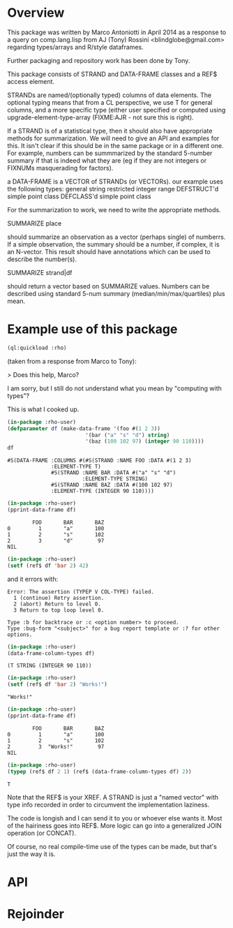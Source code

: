 * Overview

This package was written by Marco Antoniotti in April 2014 as a
response to a query on comp.lang.lisp from AJ (Tony) Rossini
<blindglobe@gmail.com> regarding types/arrays and R/style dataframes.

Further packaging and repository work has been done by Tony.

This package consists of STRAND and DATA-FRAME classes and a REF$
access element.  

STRANDs are named/(optionally typed) columns of data elements.  The
optional typing means that from a CL perspective, we use T for
general columns, and a more specific type (either user specified or
computed using upgrade-element-type-array (FIXME:AJR - not sure this
is right).

If a STRAND is of a statistical type, then it should also have
appropriate methods for summarization.  We will need to give an API
and examples for this.  It isn't clear if this should be in the same
package or in a different one.  For example, numbers can be
summmarized by the standard 5-number summary if that is indeed what
they are (eg if they are not integers or FIXNUMs masquerading for
factors).  


a DATA-FRAME is a VECTOR of STRANDs (or VECTORs).
our example uses the following types:
general
string
restricted integer range
DEFSTRUCT'd simple point class
DEFCLASS'd simple point class

For the summarization to work, we need to write the appropriate
methods.  

SUMMARIZE place

should summarize an observation as a vector (perhaps single)
of numberrs.  If a simple observation, the summary should be a number,
if complex, it is an N-vector. This result should have annotations
which can be used to describe the number(s).

SUMMARIZE strand|df  

should return a vector based on SUMMARIZE values.  Numbers can be
described using standard 5-num summary (median/min/max/quartiles) plus mean.

* Example use of this package

#+BEGIN_SRC lisp
  (ql:quickload :rho)
#+END_SRC

#+RESULTS:
: #<PACKAGE "RHO-USER">

(taken from a response from Marco to Tony):

> Does this help, Marco? 

I am sorry, but I still do not understand what you mean by "computing with types"? 

This is what I cooked up. 

#+BEGIN_SRC lisp
  (in-package :rho-user)
  (defparameter df (make-data-frame '(foo #(1 2 3)) 
                           '(bar ("a" "s" "d") string) 
                           '(baz (100 102 97) (integer 90 110))))
  df
#+END_SRC

#+RESULTS:
: #<DATA-FRAME [3] #<VAR FOO -> 1 2 3> #<VAR BAR [STRING] -> "a" "s" "d"> #<VAR BAZ [(INTEGER
:                                                                                     90
:                                                                                     110)] -> 100 102 97>>


#+BEGIN_EXAMPLE
#S(DATA-FRAME :COLUMNS #(#S(STRAND :NAME FOO :DATA #(1 2 3)
              :ELEMENT-TYPE T)
              #S(STRAND :NAME BAR :DATA #("a" "s" "d") 
                        :ELEMENT-TYPE STRING)
              #S(STRAND :NAME BAZ :DATA #(100 102 97)
              :ELEMENT-TYPE (INTEGER 90 110)))) 
#+END_EXAMPLE


#+BEGIN_SRC lisp
  (in-package :rho-user)
  (pprint-data-frame df) 
#+END_SRC

#+RESULTS:
: NIL

#+BEGIN_EXAMPLE
        FOO       BAR       BAZ 
0         1       "a"       100 
1         2       "s"       102 
2         3       "d"        97 
NIL 
#+END_EXAMPLE


#+BEGIN_SRC lisp
  (in-package :rho-user)
  (setf (ref$ df 'bar 2) 42) 
#+END_SRC

and it errors with:

#+BEGIN_EXAMPLE
Error: The assertion (TYPEP V COL-TYPE) failed. 
  1 (continue) Retry assertion. 
  2 (abort) Return to level 0. 
  3 Return to top loop level 0. 

Type :b for backtrace or :c <option number> to proceed. 
Type :bug-form "<subject>" for a bug report template or :? for other options. 
#+END_EXAMPLE


#+BEGIN_SRC lisp
(in-package :rho-user)
(data-frame-column-types df) 
#+END_SRC

#+RESULTS:
| T | STRING | (INTEGER 90 110) |

#+BEGIN_EXAMPLE 
(T STRING (INTEGER 90 110)) 
#+END_EXAMPLE


#+BEGIN_SRC lisp
(in-package :rho-user)
(setf (ref$ df 'bar 2) "Works!") 
#+END_SRC

#+RESULTS:
: Works!

#+BEGIN_EXAMPLE 
"Works!" 
#+END_EXAMPLE


#+BEGIN_SRC lisp
(in-package :rho-user)
(pprint-data-frame df) 
#+END_SRC

#+RESULTS:
: NIL

#+BEGIN_EXAMPLE 
        FOO       BAR       BAZ 
0         1       "a"       100 
1         2       "s"       102 
2         3  "Works!"        97 
NIL 
#+END_EXAMPLE

#+BEGIN_SRC lisp
(in-package :rho-user)
(typep (ref$ df 2 1) (ref$ (data-frame-column-types df) 2)) 
#+END_SRC

#+RESULTS:
: T

#+BEGIN_EXAMPLE
T
#+END_EXAMPLE

Note that the REF$ is your XREF.  A STRAND is just a "named vector"
with type info recorded in order to circumvent the implementation
laziness.

The code is longish and I can send it to you or whoever else wants it.
Most of the hairiness goes into REF$.  More logic can go into a
generalized JOIN operation (or CONCAT).

Of course, no real compile-time use of the types can be made, but
that's just the way it is.

* API

* Rejoinder

 
